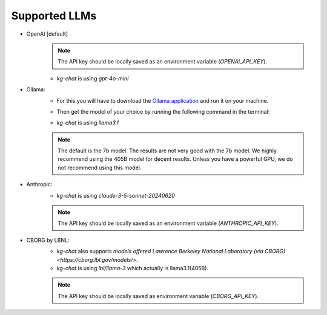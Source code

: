Supported LLMs
==============

* OpenAI [default]
    .. note::
        The API key should be locally saved as an environment variable (`OPENAI_API_KEY`).
    * `kg-chat` is using `gpt-4o-mini`

* Ollama: 
    * For this you will have to download the `Ollama application <https://ollama.com/download>`_ and run it on your machine.
    * Then get the model of your choice by running the following command in the terminal:
        .. code-block:: bash
            ollama pull llama3.1
        
    * `kg-chat` is using `llama3.1`

    .. note::
        The default is the 7b model. The results are not very good with the 7b model.
        We highly recommend using the 405B model for decent results.
        Unless you have a powerful GPU, we do not recommend using this model.

* Anthropic:
    * `kg-chat` is using `claude-3-5-sonnet-20240620`

    .. note::
            The API key should be locally saved as an environment variable (`ANTHROPIC_API_KEY`).
        

* CBORG by LBNL:
    * `kg-chat` also supports `models offered Lawrence Berkeley National Laboratory (via CBORG)<https://cborg.lbl.gov/models/>`.
    * `kg-chat` is using `lbl/llama-3` which actually is llama3.1(405B).

    .. note::
            The API key should be locally saved as environment variable (`CBORG_API_KEY`).
        